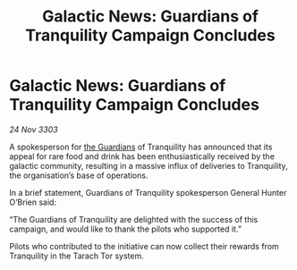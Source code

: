 :PROPERTIES:
:ID:       3aadc75a-bbdc-4e6d-a987-e9530337cae4
:END:
#+title: Galactic News: Guardians of Tranquility Campaign Concludes
#+filetags: :3303:galnet:

* Galactic News: Guardians of Tranquility Campaign Concludes

/24 Nov 3303/

A spokesperson for [[id:f57cff55-3348-45ea-b76f-d0eaa3c68165][the Guardians]] of Tranquility has announced that its appeal for rare food and drink has been enthusiastically received by the galactic community, resulting in a massive influx of deliveries to Tranquility, the organisation’s base of operations. 

In a brief statement, Guardians of Tranquility spokesperson General Hunter O’Brien said: 

“The Guardians of Tranquility are delighted with the success of this campaign, and would like to thank the pilots who supported it.” 

Pilots who contributed to the initiative can now collect their rewards from Tranquility in the Tarach Tor system.
